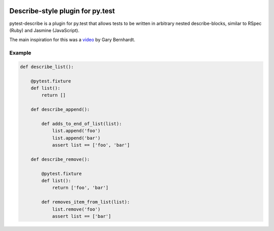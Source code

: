 .. image:: https://travis-ci.org/ropez/pytest-describe.svg?branch=master
    :target: https://travis-ci.org/ropez/pytest-describe

Describe-style plugin for py.test
=================================

pytest-describe is a plugin for py.test that allows tests to be written in
arbitrary nested describe-blocks, similar to RSpec (Ruby) and Jasmine
(JavaScript).

The main inspiration for this was a `video
<https://www.youtube.com/watch?v=JJle8L8FRy0>`_ by Gary Bernhardt.

Example
-------

.. code-block:: python

    def describe_list():

        @pytest.fixture
        def list():
            return []

        def describe_append():

            def adds_to_end_of_list(list):
                list.append('foo')
                list.append('bar')
                assert list == ['foo', 'bar']

        def describe_remove():

            @pytest.fixture
            def list():
                return ['foo', 'bar']

            def removes_item_from_list(list):
                list.remove('foo')
                assert list == ['bar']
